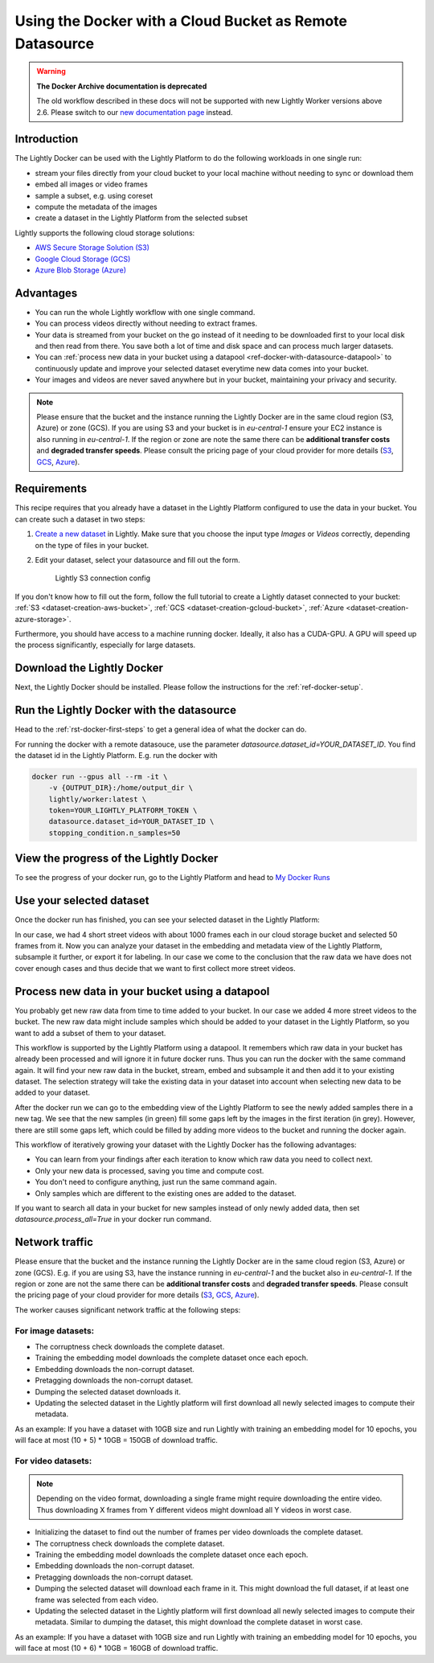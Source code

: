 
.. _ref-docker-with-datasource:

Using the Docker with a Cloud Bucket as Remote Datasource
=========================================================

.. warning::
    **The Docker Archive documentation is deprecated**

    The old workflow described in these docs will not be supported with new Lightly Worker versions above 2.6.
    Please switch to our `new documentation page <https://docs.lightly.ai/docs>`_ instead.

Introduction
------------
The Lightly Docker can be used with the Lightly Platform to do
the following workloads in one single run:

- stream your files directly from your cloud bucket to your local machine without
  needing to sync or download them
- embed all images or video frames
- sample a subset, e.g. using coreset
- compute the metadata of the images
- create a dataset in the Lightly Platform from the selected subset

Lightly supports the following cloud storage solutions:

- `AWS Secure Storage Solution (S3) <https://aws.amazon.com/s3/>`_
- `Google Cloud Storage (GCS) <https://cloud.google.com/storage>`_
- `Azure Blob Storage (Azure) <https://azure.microsoft.com/services/storage/blobs/>`_


Advantages
----------

- You can run the whole Lightly workflow with one single command.
- You can process videos directly without needing to extract frames.
- Your data is streamed from your bucket on the go instead of it needing to be downloaded first
  to your local disk and then read from there. You save both a lot of time and
  disk space and can process much larger datasets.
- You can :ref:`process new data in your bucket using a datapool <ref-docker-with-datasource-datapool>`
  to continuously update and improve your selected dataset
  everytime new data comes into your bucket.
- Your images and videos are never saved anywhere but in your bucket,
  maintaining your privacy and security.


.. note:: 
  
  Please ensure that the bucket and the instance running the Lightly Docker are
  in the same cloud region (S3, Azure) or zone (GCS). If you are using S3 and 
  your bucket is in `eu-central-1` ensure your EC2 instance is also running in
  `eu-central-1`. If the region or zone are note the same there can be 
  **additional transfer costs** and **degraded transfer speeds**. Please consult
  the pricing page of your cloud provider for more details
  (`S3 <https://aws.amazon.com/s3/pricing/>`_,
  `GCS <https://cloud.google.com/storage/pricing>`_, 
  `Azure <https://azure.microsoft.com/pricing/details/storage/blobs/>`_).


Requirements
------------

This recipe requires that you already have a dataset in the Lightly Platform
configured to use the data in your bucket. You can create such a dataset in two 
steps:

1. `Create a new dataset <https://app.lightly.ai/dataset/create>`_ in Lightly.
   Make sure that you choose the input type `Images` or `Videos` correctly,
   depending on the type of files in your bucket.
2. Edit your dataset, select your datasource and fill out the form.

    .. figure:: ../../getting_started/resources/LightlyEdit2.png
        :align: center
        :alt: Lightly S3 connection config
        :width: 60%

        Lightly S3 connection config

If you don't know how to fill out the form, follow the full tutorial to create
a Lightly dataset connected to your bucket: :ref:`S3 <dataset-creation-aws-bucket>`, 
:ref:`GCS <dataset-creation-gcloud-bucket>`, 
:ref:`Azure <dataset-creation-azure-storage>`.


Furthermore, you should have access to a machine running docker. Ideally, it 
also has a CUDA-GPU. A GPU will speed up the process significantly, especially 
for large datasets.


Download the Lightly Docker
---------------------------
Next, the Lightly Docker should be installed.
Please follow the instructions for the :ref:`ref-docker-setup`.


Run the Lightly Docker with the datasource
------------------------------------------
Head to the :ref:`rst-docker-first-steps` to get a general idea of what the docker
can do.

For running the docker with a remote datasouce,
use the parameter `datasource.dataset_id=YOUR_DATASET_ID`.
You find the dataset id in the Lightly Platform.
E.g. run the docker with

.. code-block:: console

    docker run --gpus all --rm -it \
        -v {OUTPUT_DIR}:/home/output_dir \
        lightly/worker:latest \
        token=YOUR_LIGHTLY_PLATFORM_TOKEN \
        datasource.dataset_id=YOUR_DATASET_ID \
        stopping_condition.n_samples=50


View the progress of the Lightly Docker
---------------------------------------

To see the progress of your docker run, go to the Lightly Platform and
head to `My Docker Runs <https://app.lightly.ai/docker/runs>`_

.. image:: ../getting_started/images/docker_runs_overview.png

Use your selected dataset
-------------------------

Once the docker run has finished, you can see your selected dataset in the Lightly Platform:

.. image:: ./images/webapp-explore-after-docker.jpg

In our case, we had 4 short street videos with about 1000 frames each in our 
cloud storage bucket and selected 50 frames from it.
Now you can analyze your dataset in the embedding and metadata view of the Lightly Platform,
subsample it further, or export it for labeling.
In our case we come to the conclusion that the raw data we have
does not cover enough cases and thus
decide that we want to first collect more street videos.

.. _ref-docker-with-datasource-datapool:

Process new data in your bucket using a datapool
------------------------------------------------

You probably get new raw data from time to time added to your bucket.
In our case we added 4 more street videos to the bucket.
The new raw data might include samples which should be added to your dataset
in the Lightly Platform, so you want to add a subset of them to your dataset.

This workflow is supported by the Lightly Platform using a datapool.
It remembers which raw data in your bucket has already been processed
and will ignore it in future docker runs.
Thus you can run the docker with the same command again. It will find
your new raw data in the bucket, stream, embed and subsample it and then add it to
your existing dataset. The selection strategy will take the existing data in your dataset
into account when selecting new data to be added to your dataset.

.. image:: ./images/webapp-embedding-after-2nd-docker.png

After the docker run we can go to the embedding view of the Lightly Platform
to see the newly added samples there in a new tag. We see that the new samples
(in green) fill some gaps left by the images in the first iteration (in grey).
However, there are still some gaps left, which could be filled by adding more videos
to the bucket and running the docker again.

This workflow of iteratively growing your dataset with the Lightly Docker
has the following advantages:

- You can learn from your findings after each iteration
  to know which raw data you need to collect next.
- Only your new data is processed, saving you time and compute cost.
- You don't need to configure anything, just run the same command again.
- Only samples which are different to the existing ones are added to the dataset.

If you want to search all data in your bucket for new samples
instead of only newly added data,
then set `datasource.process_all=True` in your docker run command.


.. _ref-docker-network-traffic-same-region:

Network traffic
---------------

Please ensure that the bucket and the instance running the Lightly Docker are
in the same cloud region (S3, Azure) or zone (GCS). E.g. if you are using S3, 
have the instance running in `eu-central-1` and the bucket also in 
`eu-central-1`. If the region or zone are not the same there can be
**additional transfer costs** and **degraded transfer speeds**. Please consult
the pricing page of your cloud provider for more details
(`S3 <https://aws.amazon.com/s3/pricing/>`_,
`GCS <https://cloud.google.com/storage/pricing>`_, 
`Azure <https://azure.microsoft.com/pricing/details/storage/blobs/>`_).


The worker causes significant network traffic at the following steps:

For image datasets:
^^^^^^^^^^^^^^^^^^^

- The corruptness check downloads the complete dataset.
- Training the embedding model downloads the complete dataset once each epoch.
- Embedding downloads the non-corrupt dataset.
- Pretagging downloads the non-corrupt dataset.
- Dumping the selected dataset downloads it.
- Updating the selected dataset in the Lightly platform
  will first download all newly selected images to compute their metadata.

As an example: If you have a dataset with 10GB size
and run Lightly with training an embedding model for 10 epochs, you will face
at most (10 + 5) * 10GB = 150GB of download traffic.



For video datasets:
^^^^^^^^^^^^^^^^^^^

.. note::
    Depending on the video format, downloading a single frame might require downloading the entire video.
    Thus downloading X frames from Y different videos might download all Y videos in worst case.

- Initializing the dataset to find out the number of frames per video downloads the complete dataset.
- The corruptness check downloads the complete dataset.
- Training the embedding model downloads the complete dataset once each epoch.
- Embedding downloads the non-corrupt dataset.
- Pretagging downloads the non-corrupt dataset.
- Dumping the selected dataset will download each frame in it.
  This might download the full dataset, if at least one frame was selected from each video.
- Updating the selected dataset in the Lightly platform
  will first download all newly selected images to compute their metadata.
  Similar to dumping the dataset, this might download the complete dataset in worst case.

As an example: If you have a dataset with 10GB size
and run Lightly with training an embedding model for 10 epochs, you will face
at most (10 + 6) * 10GB = 160GB of download traffic.
